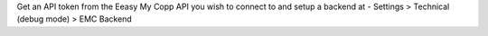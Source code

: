 Get an API token from the Eeasy My Copp API you wish to connect to
and setup a backend at
- Settings > Technical (debug mode) > EMC Backend
